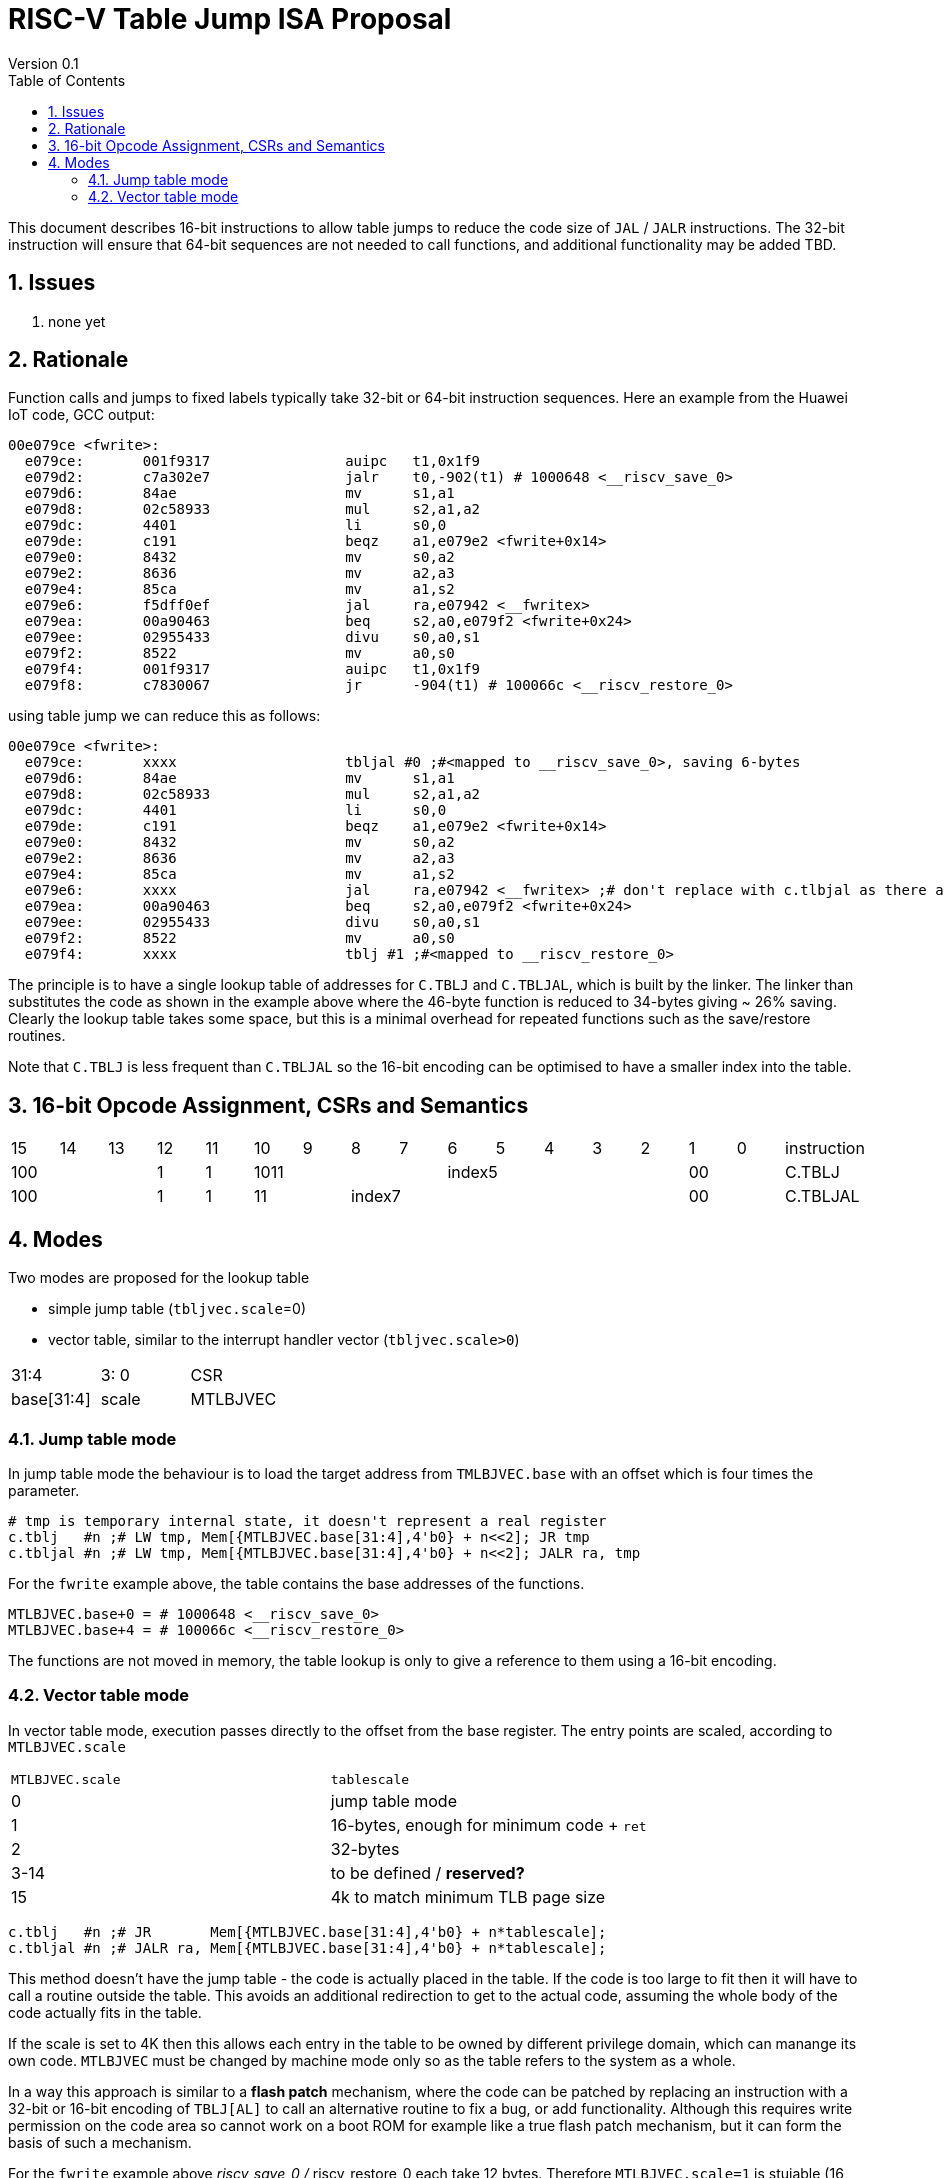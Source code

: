 = RISC-V Table Jump ISA Proposal
Version 0.1
:doctype: book
:encoding: utf-8
:lang: en
:toc: left
:toclevels: 4
:numbered:
:xrefstyle: short
:le: &#8804;
:rarr: &#8658;

This document describes 16-bit instructions to allow table jumps to reduce the code size of `JAL` / `JALR` instructions.
The 32-bit instruction will ensure that 64-bit sequences are not needed to call functions, and additional functionality may be added TBD.

== Issues 

. none yet

== Rationale

Function calls and jumps to fixed labels typically take 32-bit or 64-bit instruction sequences.
Here an example from the Huawei IoT code, GCC output:

[source,sourceCode,text]
----
00e079ce <fwrite>:
  e079ce:	001f9317          	auipc	t1,0x1f9
  e079d2:	c7a302e7          	jalr	t0,-902(t1) # 1000648 <__riscv_save_0>
  e079d6:	84ae                	mv	s1,a1
  e079d8:	02c58933          	mul	s2,a1,a2
  e079dc:	4401                	li	s0,0
  e079de:	c191                	beqz	a1,e079e2 <fwrite+0x14>
  e079e0:	8432                	mv	s0,a2
  e079e2:	8636                	mv	a2,a3
  e079e4:	85ca                	mv	a1,s2
  e079e6:	f5dff0ef          	jal	ra,e07942 <__fwritex>
  e079ea:	00a90463          	beq	s2,a0,e079f2 <fwrite+0x24>
  e079ee:	02955433          	divu	s0,a0,s1
  e079f2:	8522                	mv	a0,s0
  e079f4:	001f9317          	auipc	t1,0x1f9
  e079f8:	c7830067          	jr	-904(t1) # 100066c <__riscv_restore_0>
----

using table jump we can reduce this as follows:

[source,sourceCode,text]
----
00e079ce <fwrite>:
  e079ce:	xxxx              	tbljal #0 ;#<mapped to __riscv_save_0>, saving 6-bytes
  e079d6:	84ae                	mv	s1,a1
  e079d8:	02c58933          	mul	s2,a1,a2
  e079dc:	4401                	li	s0,0
  e079de:	c191                	beqz	a1,e079e2 <fwrite+0x14>
  e079e0:	8432                	mv	s0,a2
  e079e2:	8636                	mv	a2,a3
  e079e4:	85ca                	mv	a1,s2
  e079e6:	xxxx             	jal	ra,e07942 <__fwritex> ;# don't replace with c.tlbjal as there are only two calls in the elf file, so no code size is saved
  e079ea:	00a90463          	beq	s2,a0,e079f2 <fwrite+0x24>
  e079ee:	02955433          	divu	s0,a0,s1
  e079f2:	8522                	mv	a0,s0
  e079f4:	xxxx             	tblj #1 ;#<mapped to __riscv_restore_0>

----

The principle is to have a single lookup table of addresses for `C.TBLJ` and `C.TBLJAL`, which is built by the linker. The linker than substitutes the code as shown in the example above where the 46-byte function is reduced to 34-bytes giving ~ 26% saving. Clearly the lookup table takes some space, but this is a minimal overhead for repeated functions such as the save/restore routines.

Note that `C.TBLJ` is less frequent than `C.TBLJAL` so the 16-bit encoding can be optimised to have a smaller index into the table.

== 16-bit Opcode Assignment, CSRs and Semantics

|=============================================================================================
| 15 | 14 | 13 | 12 | 11 | 10 | 9 | 8 | 7 | 6  | 5  | 4 | 3 | 2 | 1 | 0 |instruction         
3+|  100       | 1  | 1  4+| 1011       5+| index5              2+| 00  | C.TBLJ
3+|  100       | 1  | 1  2+| 11 7+|         index7              2+| 00  | C.TBLJAL
|=============================================================================================

== Modes

Two modes are proposed for the lookup table

- simple jump table (`tbljvec.scale`=0)
- vector table, similar to the interrupt handler vector (`tbljvec.scale>0`)

|=============================================================================================
| 31:4          | 3: 0  | CSR
| base[31:4]    | scale | MTLBJVEC
|=============================================================================================

=== Jump table mode

In jump table mode the behaviour is to load the target address from `TMLBJVEC.base` with an offset which is four times the parameter.

[source,sourceCode,text]
----
# tmp is temporary internal state, it doesn't represent a real register
c.tblj   #n ;# LW tmp, Mem[{MTLBJVEC.base[31:4],4'b0} + n<<2]; JR tmp
c.tbljal #n ;# LW tmp, Mem[{MTLBJVEC.base[31:4],4'b0} + n<<2]; JALR ra, tmp
----

For the `fwrite` example above, the table contains the base addresses of the functions.

[source,sourceCode,text]
----
MTLBJVEC.base+0 = # 1000648 <__riscv_save_0>
MTLBJVEC.base+4 = # 100066c <__riscv_restore_0>
----

The functions are not moved in memory, the table lookup is only to give a reference to them using a 16-bit encoding.

=== Vector table mode

In vector table mode, execution passes directly to the offset from the base register.
The entry points are scaled, according to `MTLBJVEC.scale`

|==================================================================
| `MTLBJVEC.scale` | `tablescale` 
| 0               | jump table mode
| 1               | 16-bytes, enough for minimum code + `ret`
| 2               | 32-bytes
| 3-14            | to be defined / *reserved?*
| 15              | 4k to match minimum TLB page size
|==================================================================

[source,sourceCode,text]
----
c.tblj   #n ;# JR       Mem[{MTLBJVEC.base[31:4],4'b0} + n*tablescale];
c.tbljal #n ;# JALR ra, Mem[{MTLBJVEC.base[31:4],4'b0} + n*tablescale];
----

This method doesn't have the jump table - the code is actually placed in the table. If the code is too large to fit then it will have to call a routine outside the table.
This avoids an additional redirection to get to the actual code, assuming the whole body of the code actually fits in the table.

If the scale is set to 4K then this allows each entry in the table to be owned by different privilege domain, which can manange its own code. `MTLBJVEC` must be changed by machine mode only so as the table refers to the system as a whole.

In a way this approach is similar to a *flash patch* mechanism, where the code can be patched by replacing an instruction with a 32-bit or 16-bit encoding of `TBLJ[AL]` to call an alternative routine to fix a bug, or add functionality. Although this requires write permission on the code area so cannot work on a boot ROM for example like a true flash patch mechanism, but it can form the basis of such a mechanism.

For the `fwrite` example above __riscv_save_0 / __riscv_restore_0 each take 12 bytes. Therefore `MTLBJVEC.scale=1` is stuiable (16 bytes per entry) and the actual code is placed in the table.

[source,sourceCode,text]
----

MTLBJVEC.base+0  <__riscv_save_0>:
 MTLBJVEC.base+0 :	1141                	addi	sp,sp,-16
 MTLBJVEC.base+2 :	c04a                	sw	s2,0(sp)
 MTLBJVEC.base+4 :	c226                	sw	s1,4(sp)
 MTLBJVEC.base+6 :	c422                	sw	s0,8(sp)
 MTLBJVEC.base+8 :	c606                	sw	ra,12(sp)
 MTLBJVEC.base+10:	8282                	jr	t0

MTLBJVEC.base+16 <__riscv_restore_0>:
 MTLBJVEC.base+16:	4902                	lw	s2,0(sp)
 MTLBJVEC.base+18:	4492                	lw	s1,4(sp)
 MTLBJVEC.base+20:	4422                	lw	s0,8(sp)
 MTLBJVEC.base+22:	40b2                	lw	ra,12(sp)
 MTLBJVEC.base+24:	0141                	addi	sp,sp,16
 MTLBJVEC.base+26:	8082                	ret


----

Clearly some memory is wasted.






